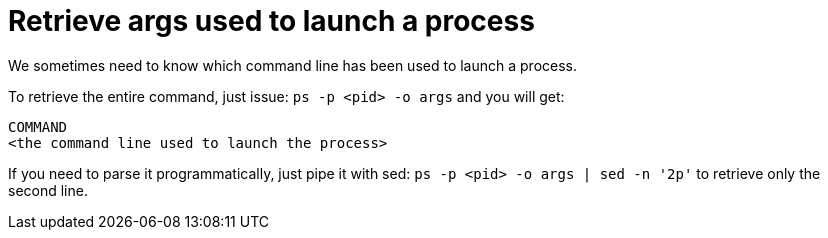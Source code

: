= Retrieve args used to launch a process

We sometimes need to know which command line has been used to launch a process.

To retrieve the entire command, just issue: `ps -p <pid> -o args` and you will get:
```
COMMAND
<the command line used to launch the process>
```

If you need to parse it programmatically, just pipe it with sed: `ps -p <pid> -o args | sed -n '2p'` to retrieve only the second line.